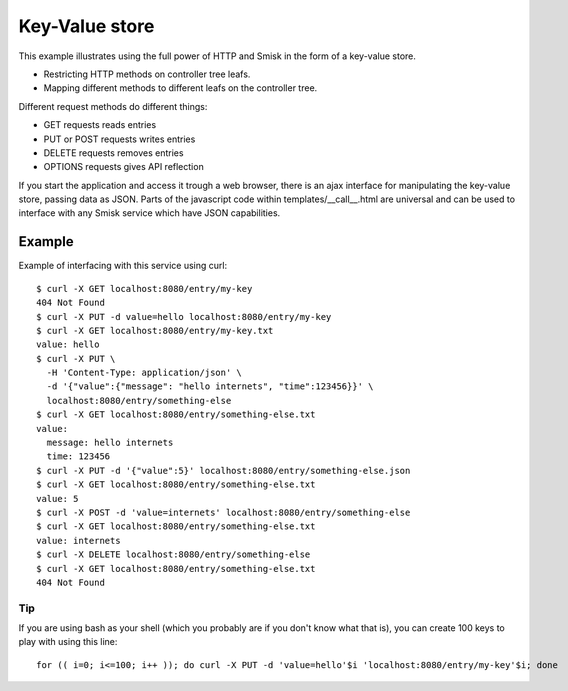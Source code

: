 Key-Value store
===============

This example illustrates using the full power of HTTP and Smisk in the form of
a key-value store.

* Restricting HTTP methods on controller tree leafs.
* Mapping different methods to different leafs on the controller tree.

Different request methods do different things:

* GET requests reads entries
* PUT or POST requests writes entries
* DELETE requests removes entries
* OPTIONS requests gives API reflection

If you start the application and access it trough a web browser, there is an
ajax interface for manipulating the key-value store, passing data as JSON.
Parts of the javascript code within templates/__call__.html are universal and
can be used to interface with any Smisk service which have JSON capabilities.

Example
-------

Example of interfacing with this service using curl::

  $ curl -X GET localhost:8080/entry/my-key
  404 Not Found
  $ curl -X PUT -d value=hello localhost:8080/entry/my-key
  $ curl -X GET localhost:8080/entry/my-key.txt
  value: hello
  $ curl -X PUT \
    -H 'Content-Type: application/json' \
    -d '{"value":{"message": "hello internets", "time":123456}}' \
    localhost:8080/entry/something-else
  $ curl -X GET localhost:8080/entry/something-else.txt
  value: 
    message: hello internets
    time: 123456
  $ curl -X PUT -d '{"value":5}' localhost:8080/entry/something-else.json
  $ curl -X GET localhost:8080/entry/something-else.txt
  value: 5
  $ curl -X POST -d 'value=internets' localhost:8080/entry/something-else
  $ curl -X GET localhost:8080/entry/something-else.txt
  value: internets
  $ curl -X DELETE localhost:8080/entry/something-else
  $ curl -X GET localhost:8080/entry/something-else.txt
  404 Not Found


Tip
^^^

If you are using bash as your shell (which you probably are if you don't know what that is), you can create 100 keys to play with using this line::

  for (( i=0; i<=100; i++ )); do curl -X PUT -d 'value=hello'$i 'localhost:8080/entry/my-key'$i; done
